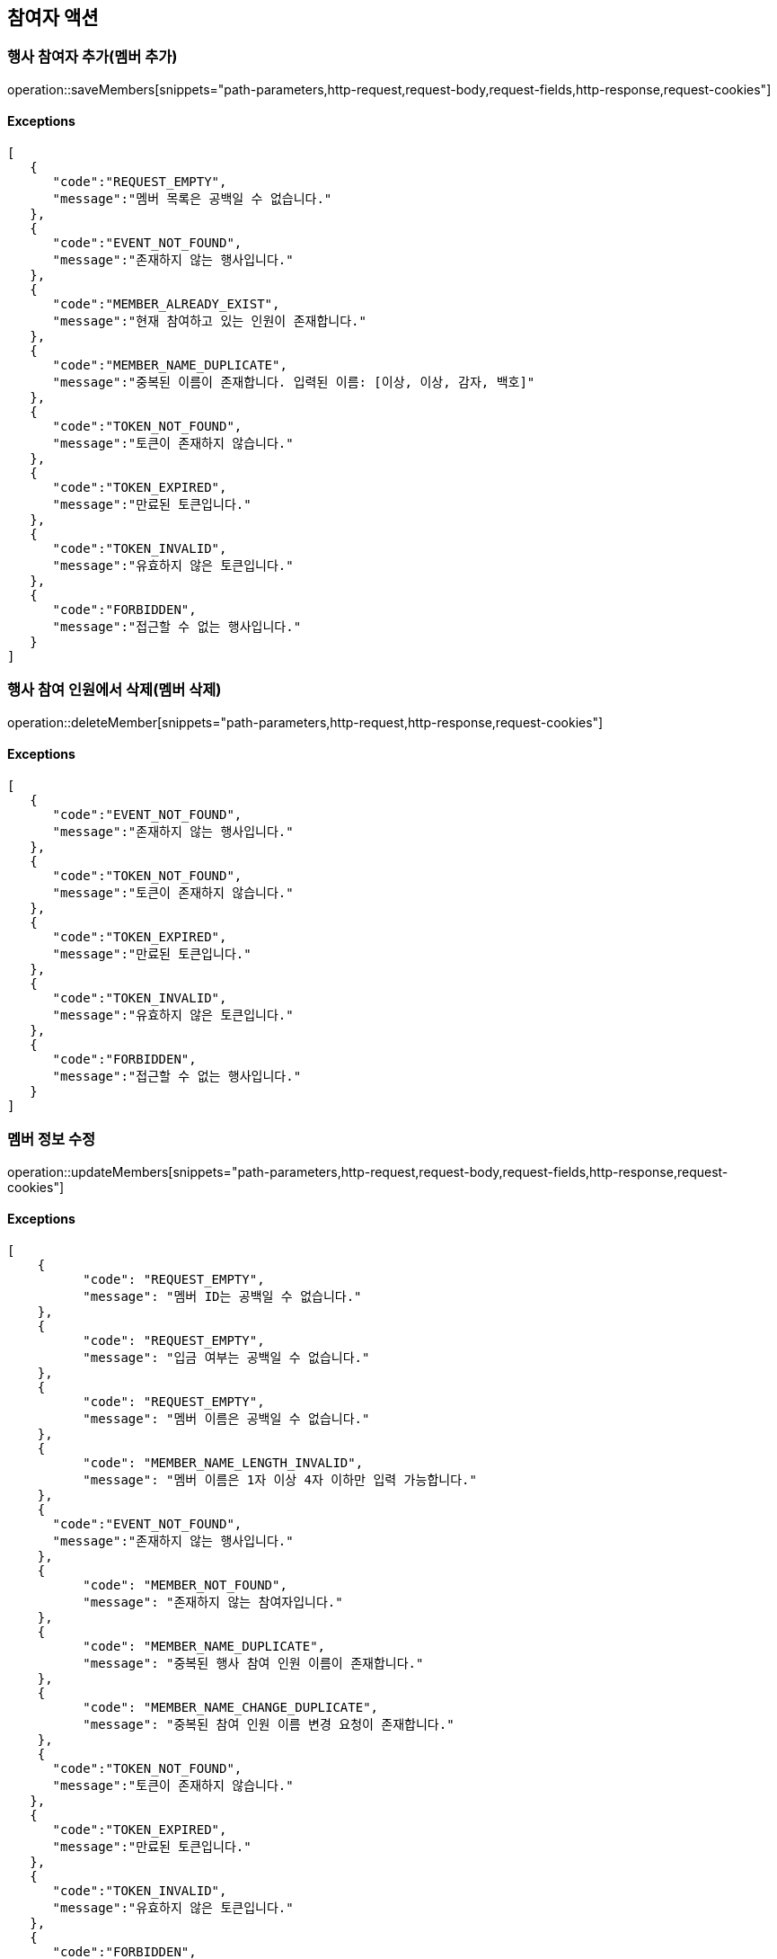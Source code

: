 == 참여자 액션

=== 행사 참여자 추가(멤버 추가)

operation::saveMembers[snippets="path-parameters,http-request,request-body,request-fields,http-response,request-cookies"]

==== [.red]#Exceptions#

[source,json,options="nowrap"]
----
[
   {
      "code":"REQUEST_EMPTY",
      "message":"멤버 목록은 공백일 수 없습니다."
   },
   {
      "code":"EVENT_NOT_FOUND",
      "message":"존재하지 않는 행사입니다."
   },
   {
      "code":"MEMBER_ALREADY_EXIST",
      "message":"현재 참여하고 있는 인원이 존재합니다."
   },
   {
      "code":"MEMBER_NAME_DUPLICATE",
      "message":"중복된 이름이 존재합니다. 입력된 이름: [이상, 이상, 감자, 백호]"
   },
   {
      "code":"TOKEN_NOT_FOUND",
      "message":"토큰이 존재하지 않습니다."
   },
   {
      "code":"TOKEN_EXPIRED",
      "message":"만료된 토큰입니다."
   },
   {
      "code":"TOKEN_INVALID",
      "message":"유효하지 않은 토큰입니다."
   },
   {
      "code":"FORBIDDEN",
      "message":"접근할 수 없는 행사입니다."
   }
]
----

=== 행사 참여 인원에서 삭제(멤버 삭제)

operation::deleteMember[snippets="path-parameters,http-request,http-response,request-cookies"]

==== [.red]#Exceptions#

[source,json,options="nowrap"]
----
[
   {
      "code":"EVENT_NOT_FOUND",
      "message":"존재하지 않는 행사입니다."
   },
   {
      "code":"TOKEN_NOT_FOUND",
      "message":"토큰이 존재하지 않습니다."
   },
   {
      "code":"TOKEN_EXPIRED",
      "message":"만료된 토큰입니다."
   },
   {
      "code":"TOKEN_INVALID",
      "message":"유효하지 않은 토큰입니다."
   },
   {
      "code":"FORBIDDEN",
      "message":"접근할 수 없는 행사입니다."
   }
]
----

=== 멤버 정보 수정

operation::updateMembers[snippets="path-parameters,http-request,request-body,request-fields,http-response,request-cookies"]

==== [.red]#Exceptions#

[source,json,options="nowrap"]
----
[
    {
	  "code": "REQUEST_EMPTY",
	  "message": "멤버 ID는 공백일 수 없습니다."
    },
    {
	  "code": "REQUEST_EMPTY",
	  "message": "입금 여부는 공백일 수 없습니다."
    },
    {
	  "code": "REQUEST_EMPTY",
	  "message": "멤버 이름은 공백일 수 없습니다."
    },
    {
	  "code": "MEMBER_NAME_LENGTH_INVALID",
	  "message": "멤버 이름은 1자 이상 4자 이하만 입력 가능합니다."
    },
    {
      "code":"EVENT_NOT_FOUND",
      "message":"존재하지 않는 행사입니다."
    },
    {
	  "code": "MEMBER_NOT_FOUND",
	  "message": "존재하지 않는 참여자입니다."
    },
    {
	  "code": "MEMBER_NAME_DUPLICATE",
	  "message": "중복된 행사 참여 인원 이름이 존재합니다."
    },
    {
	  "code": "MEMBER_NAME_CHANGE_DUPLICATE",
	  "message": "중복된 참여 인원 이름 변경 요청이 존재합니다."
    },
    {
      "code":"TOKEN_NOT_FOUND",
      "message":"토큰이 존재하지 않습니다."
   },
   {
      "code":"TOKEN_EXPIRED",
      "message":"만료된 토큰입니다."
   },
   {
      "code":"TOKEN_INVALID",
      "message":"유효하지 않은 토큰입니다."
   },
   {
      "code":"FORBIDDEN",
      "message":"접근할 수 없는 행사입니다."
   }
]
----

=== 현재 행사에 참여 중인 (탈주 가능한) 참여자 목록 조회

operation::getCurrentMembers[snippets="path-parameters,http-request,http-response,response-fields"]
==== [.red]#Exceptions#

[source,json,options="nowrap"]
----
[
   {
      "code":"EVENT_NOT_FOUND",
      "message":"존재하지 않는 행사입니다."
   }
]
----
